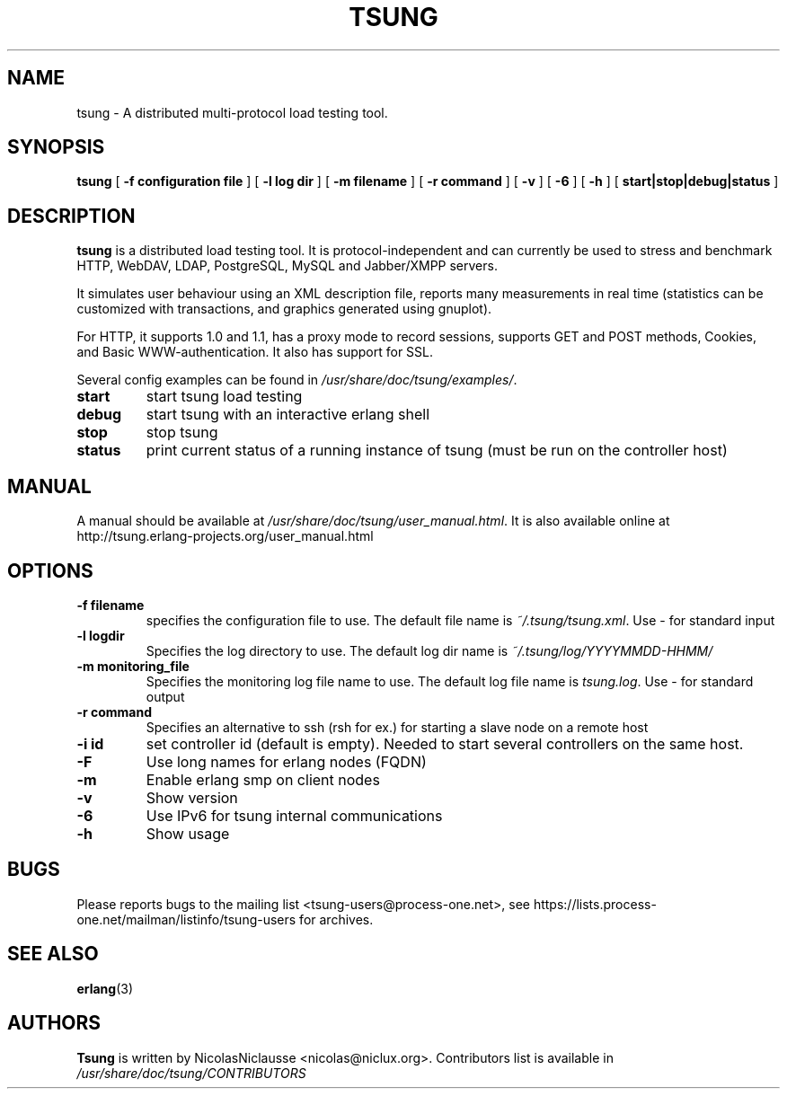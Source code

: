 .\" This manpage has been automatically generated by docbook2man 
.\" from a DocBook document.  This tool can be found at:
.\" <http://shell.ipoline.com/~elmert/comp/docbook2X/> 
.\" Please send any bug reports, improvements, comments, patches, 
.\" etc. to Steve Cheng <steve@ggi-project.org>.
.TH "TSUNG" "1" "10 January 2012" "" ""

.SH NAME
tsung \- A distributed multi-protocol load testing tool.
.SH SYNOPSIS

\fBtsung\fR [ \fB-f configuration file\fR ] [ \fB-l log dir\fR ] [ \fB-m filename\fR ] [ \fB-r command\fR ] [ \fB-v\fR ] [ \fB-6\fR ] [ \fB-h\fR ] [ \fBstart|stop|debug|status\fR ]

.SH "DESCRIPTION"
.PP
\fBtsung\fR is a distributed load testing
tool.  It is protocol-independent and can currently be used to
stress and benchmark HTTP, WebDAV, LDAP, PostgreSQL, MySQL and Jabber/XMPP servers.
.PP
It simulates user behaviour using an XML description file,
reports many measurements in real time (statistics can be
customized with transactions, and graphics generated using
gnuplot).  
.PP
For HTTP, it supports 1.0 and 1.1, has a proxy mode to
record sessions, supports GET and POST methods, Cookies, and Basic
WWW-authentication. It also has support for SSL.  
.PP
Several config examples can be found in
\fI/usr/share/doc/tsung/examples/\fR\&.
.TP
\fBstart\fR
start tsung load testing
.TP
\fBdebug\fR
start tsung with an interactive erlang shell
.TP
\fBstop\fR
stop tsung
.TP
\fBstatus\fR
print current status of a running instance of tsung (must be run on the controller host)
.SH "MANUAL"
.PP
A manual should be available at
\fI/usr/share/doc/tsung/user_manual.html\fR\&. It
is also available online at
http://tsung.erlang-projects.org/user_manual.html
.SH "OPTIONS"
.TP
\fB-f filename\fR
specifies the configuration file to use. The default
file name is \fI~/.tsung/tsung.xml\fR\&. Use - for standard input
.TP
\fB-l logdir\fR
Specifies the log directory to use. The default log dir name is \fI~/.tsung/log/YYYYMMDD-HHMM/\fR
.TP
\fB-m monitoring_file\fR
Specifies the monitoring log file name to use. The
default log file name
is \fItsung.log\fR\&. Use - for standard output
.TP
\fB-r command\fR
Specifies an alternative to ssh (rsh for ex.) for starting a slave node on a remote host
.TP
\fB-i id\fR
set controller id (default is empty). Needed to start
several controllers on the same host.
.TP
\fB-F\fR
Use long names for erlang nodes (FQDN)
.TP
\fB-m\fR
Enable erlang smp on client nodes
.TP
\fB-v\fR
Show version
.TP
\fB-6\fR
Use IPv6 for tsung internal communications
.TP
\fB-h\fR
Show usage
.SH "BUGS"
.PP
Please reports bugs to the mailing list
<tsung-users@process-one.net>, see
https://lists.process-one.net/mailman/listinfo/tsung-users for
archives.
.SH "SEE ALSO"
.PP
\fBerlang\fR(3)
.SH "AUTHORS"
.PP
\fBTsung\fR is written by NicolasNiclausse
<nicolas@niclux.org>\&. Contributors list
is available in
\fI/usr/share/doc/tsung/CONTRIBUTORS\fR
